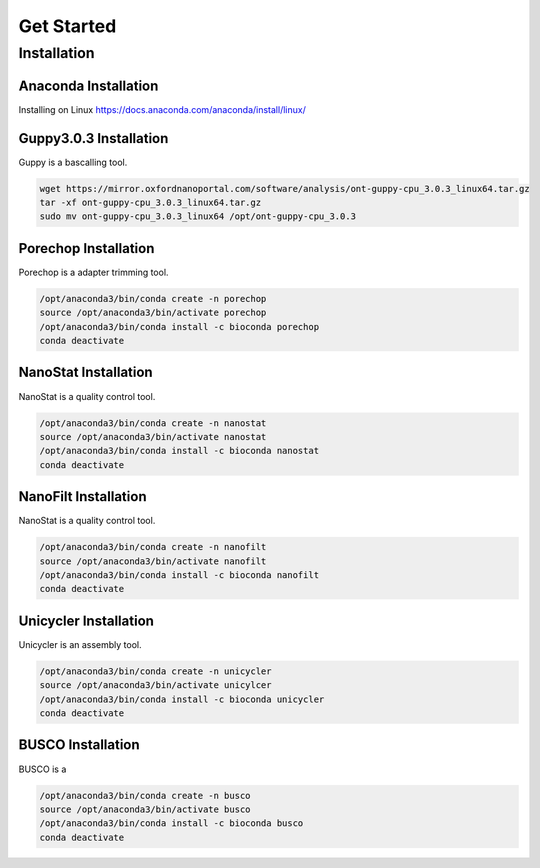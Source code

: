 Get Started
===========
Installation
_______________________________
Anaconda Installation
^^^^^^^^^^^^^^^^^^^^^
Installing on Linux https://docs.anaconda.com/anaconda/install/linux/

Guppy3.0.3 Installation
^^^^^^^^^^^^^^^^^^^^^^^
Guppy is a bascalling tool.

.. code-block:: bash

  wget https://mirror.oxfordnanoportal.com/software/analysis/ont-guppy-cpu_3.0.3_linux64.tar.gz
  tar -xf ont-guppy-cpu_3.0.3_linux64.tar.gz
  sudo mv ont-guppy-cpu_3.0.3_linux64 /opt/ont-guppy-cpu_3.0.3

Porechop Installation
^^^^^^^^^^^^^^^^^^^^^

Porechop is a adapter trimming tool.

.. code-block:: bash
   
   /opt/anaconda3/bin/conda create -n porechop
   source /opt/anaconda3/bin/activate porechop
   /opt/anaconda3/bin/conda install -c bioconda porechop
   conda deactivate

NanoStat Installation
^^^^^^^^^^^^^^^^^^^^^

NanoStat is a quality control tool.

.. code-block:: bash

   /opt/anaconda3/bin/conda create -n nanostat
   source /opt/anaconda3/bin/activate nanostat
   /opt/anaconda3/bin/conda install -c bioconda nanostat
   conda deactivate

NanoFilt Installation
^^^^^^^^^^^^^^^^^^^^^

NanoStat is a quality control tool.

.. code-block:: bash

   /opt/anaconda3/bin/conda create -n nanofilt
   source /opt/anaconda3/bin/activate nanofilt
   /opt/anaconda3/bin/conda install -c bioconda nanofilt
   conda deactivate


Unicycler Installation
^^^^^^^^^^^^^^^^^^^^^^

Unicycler is an assembly tool.

.. code-block:: bash
   
   /opt/anaconda3/bin/conda create -n unicycler
   source /opt/anaconda3/bin/activate unicylcer
   /opt/anaconda3/bin/conda install -c bioconda unicycler
   conda deactivate

BUSCO Installation
^^^^^^^^^^^^^^^^^^

BUSCO is a 

.. code-block:: bash
   
   /opt/anaconda3/bin/conda create -n busco
   source /opt/anaconda3/bin/activate busco
   /opt/anaconda3/bin/conda install -c bioconda busco
   conda deactivate

